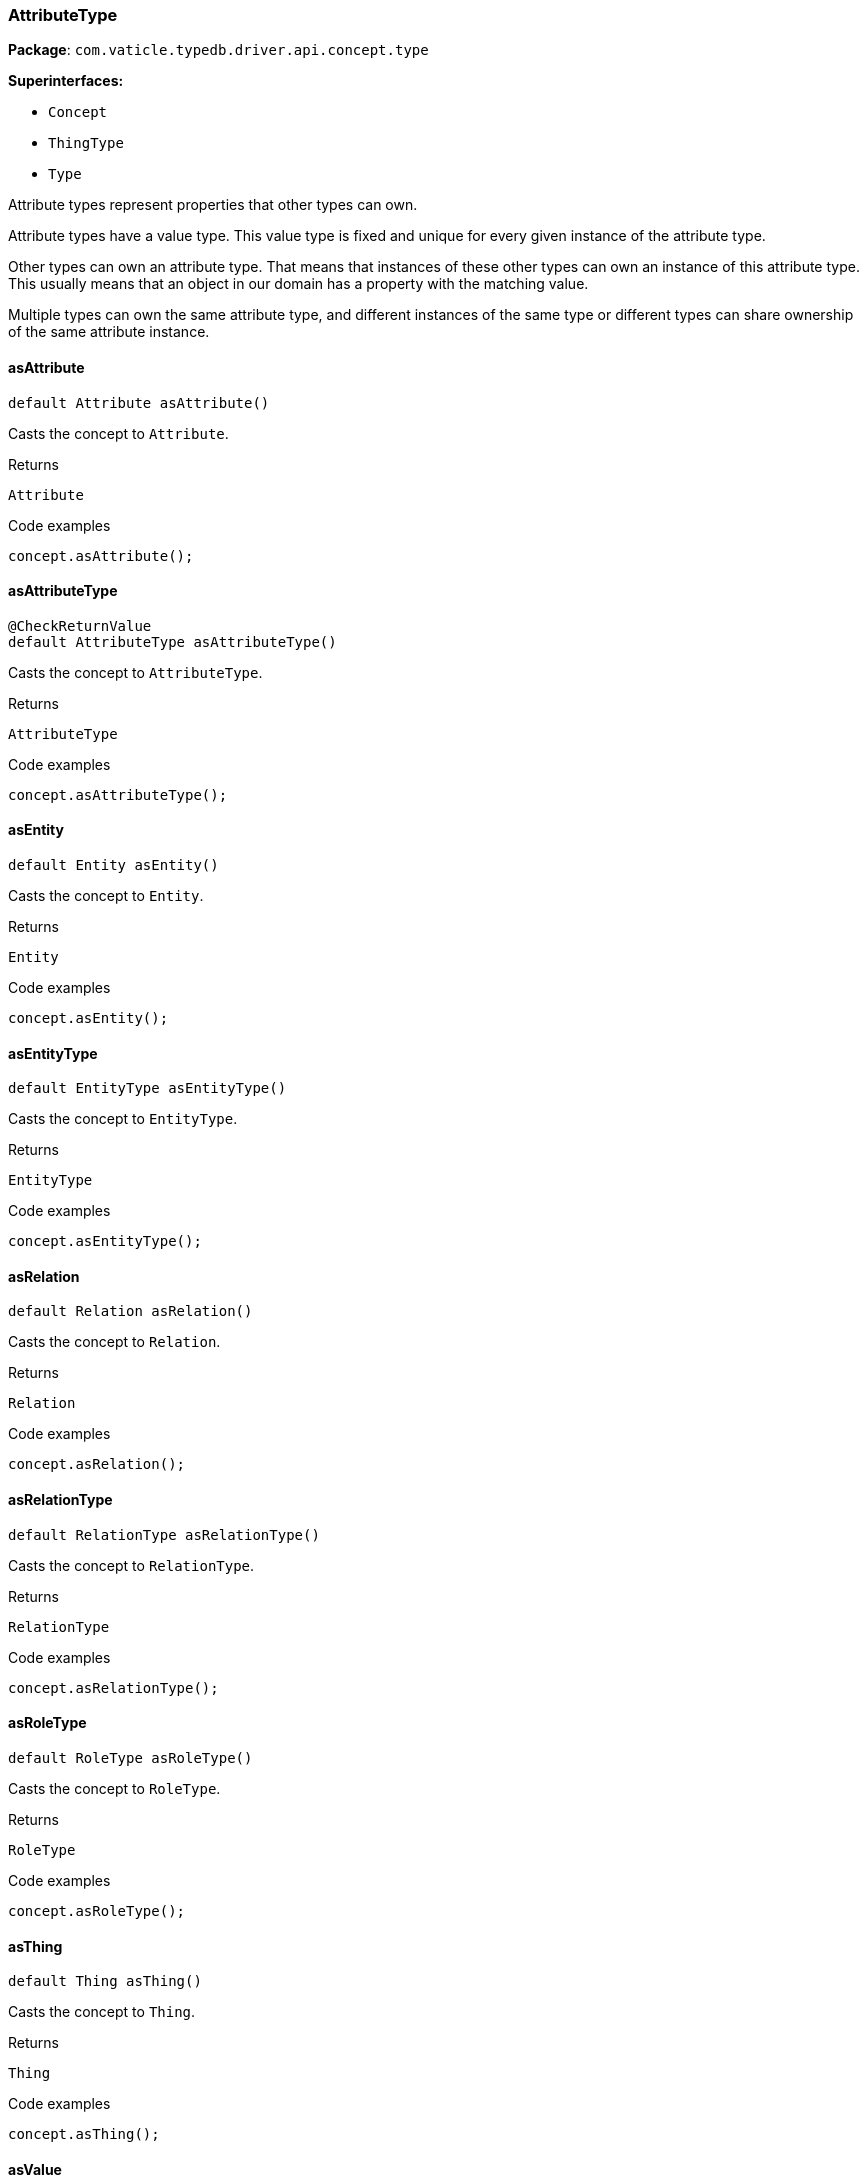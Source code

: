 [#_AttributeType]
=== AttributeType

*Package*: `com.vaticle.typedb.driver.api.concept.type`

*Superinterfaces:*

* `Concept`
* `ThingType`
* `Type`

Attribute types represent properties that other types can own.

Attribute types have a value type. This value type is fixed and unique for every given instance of the attribute type.

Other types can own an attribute type. That means that instances of these other types can own an instance of this attribute type. This usually means that an object in our domain has a property with the matching value.

Multiple types can own the same attribute type, and different instances of the same type or different types can share ownership of the same attribute instance.

// tag::methods[]
[#_AttributeType_asAttribute_]
==== asAttribute

[source,java]
----
default Attribute asAttribute()
----

Casts the concept to ``Attribute``. 


[caption=""]
.Returns
`Attribute`

[caption=""]
.Code examples
[source,java]
----
concept.asAttribute();
----

[#_AttributeType_asAttributeType_]
==== asAttributeType

[source,java]
----
@CheckReturnValue
default AttributeType asAttributeType()
----

Casts the concept to ``AttributeType``. 


[caption=""]
.Returns
`AttributeType`

[caption=""]
.Code examples
[source,java]
----
concept.asAttributeType();
----

[#_AttributeType_asEntity_]
==== asEntity

[source,java]
----
default Entity asEntity()
----

Casts the concept to ``Entity``. 


[caption=""]
.Returns
`Entity`

[caption=""]
.Code examples
[source,java]
----
concept.asEntity();
----

[#_AttributeType_asEntityType_]
==== asEntityType

[source,java]
----
default EntityType asEntityType()
----

Casts the concept to ``EntityType``. 


[caption=""]
.Returns
`EntityType`

[caption=""]
.Code examples
[source,java]
----
concept.asEntityType();
----

[#_AttributeType_asRelation_]
==== asRelation

[source,java]
----
default Relation asRelation()
----

Casts the concept to ``Relation``. 


[caption=""]
.Returns
`Relation`

[caption=""]
.Code examples
[source,java]
----
concept.asRelation();
----

[#_AttributeType_asRelationType_]
==== asRelationType

[source,java]
----
default RelationType asRelationType()
----

Casts the concept to ``RelationType``. 


[caption=""]
.Returns
`RelationType`

[caption=""]
.Code examples
[source,java]
----
concept.asRelationType();
----

[#_AttributeType_asRoleType_]
==== asRoleType

[source,java]
----
default RoleType asRoleType()
----

Casts the concept to ``RoleType``. 


[caption=""]
.Returns
`RoleType`

[caption=""]
.Code examples
[source,java]
----
concept.asRoleType();
----

[#_AttributeType_asThing_]
==== asThing

[source,java]
----
default Thing asThing()
----

Casts the concept to ``Thing``. 


[caption=""]
.Returns
`Thing`

[caption=""]
.Code examples
[source,java]
----
concept.asThing();
----

[#_AttributeType_asValue_]
==== asValue

[source,java]
----
default Value asValue()
----

Casts the concept to ``Value``. 


[caption=""]
.Returns
`Value`

[caption=""]
.Code examples
[source,java]
----
concept.asValue();
----

[#_AttributeType_get_TypeDBTransaction_Value]
==== get

[source,java]
----
@CheckReturnValue
Promise<? extends Attribute> get​(TypeDBTransaction transaction,
                                 Value value)
----

Retrieves an ``Attribute`` of this ``AttributeType`` with the given value if such ``Attribute`` exists. Otherwise, returns ``null``. 


[caption=""]
.Input parameters
[cols=",,"]
[options="header"]
|===
|Name |Description |Type
a| `transaction` a| The current transaction a| `TypeDBTransaction`
a| `value` a| ``Attribute``’s value a| `Value`
|===

[caption=""]
.Returns
`Promise<? extends Attribute>`

[caption=""]
.Code examples
[source,java]
----
attributeType.get(transaction, value).resolve();
----

[#_AttributeType_get_TypeDBTransaction_java_lang_String]
==== get

[source,java]
----
@CheckReturnValue
Promise<? extends Attribute> get​(TypeDBTransaction transaction,
                                 java.lang.String value)
----

Retrieves an ``Attribute`` of this ``AttributeType`` with the given value if such ``Attribute`` exists. Otherwise, returns ``None``. 


[caption=""]
.Input parameters
[cols=",,"]
[options="header"]
|===
|Name |Description |Type
a| `transaction` a| The current transaction a| `TypeDBTransaction`
a| `value` a| ``Attribute``’s value a| `java.lang.String`
|===

[caption=""]
.Returns
`Promise<? extends Attribute>`

[caption=""]
.Code examples
[source,java]
----
attributeType.get(transaction, value).resolve();
----

[#_AttributeType_get_TypeDBTransaction_long]
==== get

[source,java]
----
@CheckReturnValue
Promise<? extends Attribute> get​(TypeDBTransaction transaction,
                                 long value)
----

Retrieves an ``Attribute`` of this ``AttributeType`` with the given value if such ``Attribute`` exists. Otherwise, returns ``None``. 


[caption=""]
.Input parameters
[cols=",,"]
[options="header"]
|===
|Name |Description |Type
a| `transaction` a| The current transaction a| `TypeDBTransaction`
a| `value` a| ``Attribute``’s value a| `long`
|===

[caption=""]
.Returns
`Promise<? extends Attribute>`

[caption=""]
.Code examples
[source,java]
----
attributeType.get(transaction, value).resolve();
----

[#_AttributeType_get_TypeDBTransaction_double]
==== get

[source,java]
----
@CheckReturnValue
Promise<? extends Attribute> get​(TypeDBTransaction transaction,
                                 double value)
----

Retrieves an ``Attribute`` of this ``AttributeType`` with the given value if such ``Attribute`` exists. Otherwise, returns ``None``. 


[caption=""]
.Input parameters
[cols=",,"]
[options="header"]
|===
|Name |Description |Type
a| `transaction` a| The current transaction a| `TypeDBTransaction`
a| `value` a| ``Attribute``’s value a| `double`
|===

[caption=""]
.Returns
`Promise<? extends Attribute>`

[caption=""]
.Code examples
[source,java]
----
attributeType.get(transaction, value).resolve();
----

[#_AttributeType_get_TypeDBTransaction_boolean]
==== get

[source,java]
----
@CheckReturnValue
Promise<? extends Attribute> get​(TypeDBTransaction transaction,
                                 boolean value)
----

Retrieves an ``Attribute`` of this ``AttributeType`` with the given value if such ``Attribute`` exists. Otherwise, returns ``None``. 


[caption=""]
.Input parameters
[cols=",,"]
[options="header"]
|===
|Name |Description |Type
a| `transaction` a| The current transaction a| `TypeDBTransaction`
a| `value` a| ``Attribute``’s value a| `boolean`
|===

[caption=""]
.Returns
`Promise<? extends Attribute>`

[caption=""]
.Code examples
[source,java]
----
attributeType.get(transaction, value).resolve();
----

[#_AttributeType_get_TypeDBTransaction_java_time_LocalDateTime]
==== get

[source,java]
----
@CheckReturnValue
Promise<? extends Attribute> get​(TypeDBTransaction transaction,
                                 java.time.LocalDateTime value)
----

Retrieves an ``Attribute`` of this ``AttributeType`` with the given value if such ``Attribute`` exists. Otherwise, returns ``None``. 


[caption=""]
.Input parameters
[cols=",,"]
[options="header"]
|===
|Name |Description |Type
a| `transaction` a| The current transaction a| `TypeDBTransaction`
a| `value` a| ``Attribute``’s value a| `java.time.LocalDateTime`
|===

[caption=""]
.Returns
`Promise<? extends Attribute>`

[caption=""]
.Code examples
[source,java]
----
attributeType.get(transaction, value).resolve();
----

[#_AttributeType_getInstances_TypeDBTransaction]
==== getInstances

[source,java]
----
@CheckReturnValue
java.util.stream.Stream<? extends Attribute> getInstances​(TypeDBTransaction transaction)
----

Retrieves all direct and indirect ``Attributes`` that are instances of this ``AttributeType``. 



See also: ``ThingType.getInstances(TypeDBTransaction, Transitivity)``


[caption=""]
.Input parameters
[cols=",,"]
[options="header"]
|===
|Name |Description |Type
a| `transaction` a| The current transaction a| `TypeDBTransaction`
|===

[caption=""]
.Returns
`java.util.stream.Stream<? extends Attribute>`

[caption=""]
.Code examples
[source,java]
----
attributeType.getInstances(transaction);
----

[#_AttributeType_getInstances_TypeDBTransaction_Concept_Transitivity]
==== getInstances

[source,java]
----
@CheckReturnValue
java.util.stream.Stream<? extends Attribute> getInstances​(TypeDBTransaction transaction,
                                                          Concept.Transitivity transitivity)
----

Retrieves all direct and indirect (or direct only) ``Attributes`` that are instances of this ``AttributeType``. 


[caption=""]
.Input parameters
[cols=",,"]
[options="header"]
|===
|Name |Description |Type
a| `transaction` a| The current transaction a| `TypeDBTransaction`
a| `transitivity` a| ``Transitivity.TRANSITIVE`` for direct and indirect subtypes, ``Transitivity.EXPLICIT`` for direct subtypes only a| `Concept.Transitivity`
|===

[caption=""]
.Returns
`java.util.stream.Stream<? extends Attribute>`

[caption=""]
.Code examples
[source,java]
----
attributeType.getInstances(transaction, transitivity);
----

[#_AttributeType_getOwners_TypeDBTransaction]
==== getOwners

[source,java]
----
@CheckReturnValue
java.util.stream.Stream<? extends ThingType> getOwners​(TypeDBTransaction transaction)
----

Retrieve all ``Things`` that own an attribute of this ``AttributeType`` directly or through inheritance. 


[caption=""]
.Input parameters
[cols=",,"]
[options="header"]
|===
|Name |Description |Type
a| `transaction` a| The current transaction a| `TypeDBTransaction`
|===

[caption=""]
.Returns
`java.util.stream.Stream<? extends ThingType>`

[caption=""]
.Code examples
[source,java]
----
attributeType.getOwners(transaction);
----

[#_AttributeType_getOwners_TypeDBTransaction_java_util_Set_ThingType_Annotation_]
==== getOwners

[source,java]
----
@CheckReturnValue
java.util.stream.Stream<? extends ThingType> getOwners​(TypeDBTransaction transaction,
                                                       java.util.Set<ThingType.Annotation> annotations)
----

Retrieve all ``Things`` that own an attribute of this ``AttributeType``, filtered by ``Annotation``s, directly or through inheritance. 


[caption=""]
.Input parameters
[cols=",,"]
[options="header"]
|===
|Name |Description |Type
a| `transaction` a| The current transaction a| `TypeDBTransaction`
a| `annotations` a| Only retrieve ``ThingTypes`` that have an attribute of this ``AttributeType`` with all given ``Annotation``s a| `java.util.Set<ThingType.Annotation>`
|===

[caption=""]
.Returns
`java.util.stream.Stream<? extends ThingType>`

[caption=""]
.Code examples
[source,java]
----
attributeType.getOwners(transaction, annotations);
----

[#_AttributeType_getOwners_TypeDBTransaction_Concept_Transitivity]
==== getOwners

[source,java]
----
@CheckReturnValue
java.util.stream.Stream<? extends ThingType> getOwners​(TypeDBTransaction transaction,
                                                       Concept.Transitivity transitivity)
----

Retrieve all ``Things`` that own an attribute of this ``AttributeType``. 


[caption=""]
.Input parameters
[cols=",,"]
[options="header"]
|===
|Name |Description |Type
a| `transaction` a| The current transaction a| `TypeDBTransaction`
a| `transitivity` a| ``Transitivity.TRANSITIVE`` for direct and inherited ownership, ``Transitivity.EXPLICIT`` for direct ownership only a| `Concept.Transitivity`
|===

[caption=""]
.Returns
`java.util.stream.Stream<? extends ThingType>`

[caption=""]
.Code examples
[source,java]
----
attributeType.getOwners(transaction, transitivity);
----

[#_AttributeType_getOwners_TypeDBTransaction_java_util_Set_ThingType_Annotation_Concept_Transitivity]
==== getOwners

[source,java]
----
@CheckReturnValue
java.util.stream.Stream<? extends ThingType> getOwners​(TypeDBTransaction transaction,
                                                       java.util.Set<ThingType.Annotation> annotations,
                                                       Concept.Transitivity transitivity)
----

Retrieve all ``Things`` that own an attribute of this ``AttributeType``, filtered by ``Annotation``s. 


[caption=""]
.Input parameters
[cols=",,"]
[options="header"]
|===
|Name |Description |Type
a| `transaction` a| The current transaction a| `TypeDBTransaction`
a| `annotations` a| Only retrieve ``ThingTypes`` that have an attribute of this ``AttributeType`` with all given ``Annotation``s a| `java.util.Set<ThingType.Annotation>`
a| `transitivity` a| ``Transitivity.TRANSITIVE`` for direct and inherited ownership, ``Transitivity.EXPLICIT`` for direct ownership only a| `Concept.Transitivity`
|===

[caption=""]
.Returns
`java.util.stream.Stream<? extends ThingType>`

[caption=""]
.Code examples
[source,java]
----
attributeType.getOwners(transaction, annotations, transitivity);
----

[#_AttributeType_getRegex_TypeDBTransaction]
==== getRegex

[source,java]
----
@CheckReturnValue
Promise<java.lang.String> getRegex​(TypeDBTransaction transaction)
----

Retrieves the regular expression that is defined for this ``AttributeType``. 


[caption=""]
.Input parameters
[cols=",,"]
[options="header"]
|===
|Name |Description |Type
a| `transaction` a| The current transaction a| `TypeDBTransaction`
|===

[caption=""]
.Returns
`Promise<java.lang.String>`

[caption=""]
.Code examples
[source,java]
----
attributeType.getRegex(transaction).resolve();
----

[#_AttributeType_getSubtypes_TypeDBTransaction]
==== getSubtypes

[source,java]
----
@CheckReturnValue
java.util.stream.Stream<? extends AttributeType> getSubtypes​(TypeDBTransaction transaction)
----

Retrieves all direct and indirect subtypes of this ``AttributeType``. 



See also: ``Type.getSubtypes(TypeDBTransaction, Transitivity)``


[caption=""]
.Input parameters
[cols=",,"]
[options="header"]
|===
|Name |Description |Type
a| `transaction` a| The current transaction a| `TypeDBTransaction`
|===

[caption=""]
.Returns
`java.util.stream.Stream<? extends AttributeType>`

[caption=""]
.Code examples
[source,java]
----
attributeType.getSubtypes(transaction);
----

[#_AttributeType_getSubtypes_TypeDBTransaction_Value_Type]
==== getSubtypes

[source,java]
----
@CheckReturnValue
java.util.stream.Stream<? extends AttributeType> getSubtypes​(TypeDBTransaction transaction,
                                                             Value.Type valueType)
----

Retrieves all direct and indirect subtypes of this ``AttributeType`` with given ``Value.Type``. 


[caption=""]
.Input parameters
[cols=",,"]
[options="header"]
|===
|Name |Description |Type
a| `transaction` a| The current transaction a| `TypeDBTransaction`
a| `valueType` a| ``Value.Type`` for retrieving subtypes a| `Value.Type`
|===

[caption=""]
.Returns
`java.util.stream.Stream<? extends AttributeType>`

[caption=""]
.Code examples
[source,java]
----
attributeType.getSubtypes(transaction, valueType);
----

[#_AttributeType_getSubtypes_TypeDBTransaction_Value_Type_Concept_Transitivity]
==== getSubtypes

[source,java]
----
@CheckReturnValue
java.util.stream.Stream<? extends AttributeType> getSubtypes​(TypeDBTransaction transaction,
                                                             Value.Type valueType,
                                                             Concept.Transitivity transitivity)
----

Retrieves all direct and indirect (or direct only) subtypes of this ``AttributeType`` with given ``Value.Type``. 


[caption=""]
.Input parameters
[cols=",,"]
[options="header"]
|===
|Name |Description |Type
a| `transaction` a| The current transaction a| `TypeDBTransaction`
a| `valueType` a| ``Value.Type`` for retrieving subtypes a| `Value.Type`
a| `transitivity` a| ``Transitivity.TRANSITIVE`` for direct and indirect subtypes, ``Transitivity.EXPLICIT`` for direct subtypes only a| `Concept.Transitivity`
|===

[caption=""]
.Returns
`java.util.stream.Stream<? extends AttributeType>`

[caption=""]
.Code examples
[source,java]
----
attributeType.getSubtypes(transaction, valueType, transitivity);
----

[#_AttributeType_getSubtypes_TypeDBTransaction_Concept_Transitivity]
==== getSubtypes

[source,java]
----
@CheckReturnValue
java.util.stream.Stream<? extends AttributeType> getSubtypes​(TypeDBTransaction transaction,
                                                             Concept.Transitivity transitivity)
----

Retrieves all direct and indirect (or direct only) subtypes of this ``AttributeType``. 


[caption=""]
.Input parameters
[cols=",,"]
[options="header"]
|===
|Name |Description |Type
a| `transaction` a| The current transaction a| `TypeDBTransaction`
a| `transitivity` a| ``Transitivity.TRANSITIVE`` for direct and indirect subtypes, ``Transitivity.EXPLICIT`` for direct subtypes only a| `Concept.Transitivity`
|===

[caption=""]
.Returns
`java.util.stream.Stream<? extends AttributeType>`

[caption=""]
.Code examples
[source,java]
----
attributeType.getSubtypes(transaction, transitivity);
----

[#_AttributeType_getValueType_]
==== getValueType

[source,java]
----
@CheckReturnValue
Value.Type getValueType()
----

Retrieves the ``Value.Type`` of this ``AttributeType``. 


[caption=""]
.Returns
`Value.Type`

[caption=""]
.Code examples
[source,java]
----
attributeType.getValueType();
----

[#_AttributeType_isAttribute_]
==== isAttribute

[source,java]
----
@CheckReturnValue
default boolean isAttribute()
----

Checks if the concept is an ``Attribute``. 


[caption=""]
.Returns
`boolean`

[caption=""]
.Code examples
[source,java]
----
concept.isAttribute();
----

[#_AttributeType_isAttributeType_]
==== isAttributeType

[source,java]
----
@CheckReturnValue
default boolean isAttributeType()
----

Checks if the concept is an ``AttributeType``. 


[caption=""]
.Returns
`boolean`

[caption=""]
.Code examples
[source,java]
----
concept.isAttributeType();
----

[#_AttributeType_isBoolean_]
==== isBoolean

[source,java]
----
@CheckReturnValue
default boolean isBoolean()
----

Returns ``True`` if the value for attributes of this type is of type ``boolean``. Otherwise, returns ``False``. 


[caption=""]
.Returns
`boolean`

[caption=""]
.Code examples
[source,java]
----
attributeType.isBoolean();
----

[#_AttributeType_isDateTime_]
==== isDateTime

[source,java]
----
@CheckReturnValue
default boolean isDateTime()
----

Returns ``True`` if the value for attributes of this type is of type ``datetime``. Otherwise, returns ``False``. 


[caption=""]
.Returns
`boolean`

[caption=""]
.Code examples
[source,java]
----
attributeType.isDatetime();
----

[#_AttributeType_isDouble_]
==== isDouble

[source,java]
----
@CheckReturnValue
default boolean isDouble()
----

Returns ``True`` if the value for attributes of this type is of type ``double``. Otherwise, returns ``False``. 


[caption=""]
.Returns
`boolean`

[caption=""]
.Code examples
[source,java]
----
attributeType.isDouble();
----

[#_AttributeType_isEntity_]
==== isEntity

[source,java]
----
@CheckReturnValue
default boolean isEntity()
----

Checks if the concept is an ``Entity``. 


[caption=""]
.Returns
`boolean`

[caption=""]
.Code examples
[source,java]
----
concept.isEntity();
----

[#_AttributeType_isEntityType_]
==== isEntityType

[source,java]
----
@CheckReturnValue
default boolean isEntityType()
----

Checks if the concept is an ``EntityType``. 


[caption=""]
.Returns
`boolean`

[caption=""]
.Code examples
[source,java]
----
concept.isEntityType();
----

[#_AttributeType_isLong_]
==== isLong

[source,java]
----
@CheckReturnValue
default boolean isLong()
----

Returns ``True`` if the value for attributes of this type is of type ``long``. Otherwise, returns ``False``. 


[caption=""]
.Returns
`boolean`

[caption=""]
.Code examples
[source,java]
----
attributeType.isLong();
----

[#_AttributeType_isRelation_]
==== isRelation

[source,java]
----
@CheckReturnValue
default boolean isRelation()
----

Checks if the concept is a ``Relation``. 


[caption=""]
.Returns
`boolean`

[caption=""]
.Code examples
[source,java]
----
concept.isRelation();
----

[#_AttributeType_isRelationType_]
==== isRelationType

[source,java]
----
@CheckReturnValue
default boolean isRelationType()
----

Checks if the concept is a ``RelationType``. 


[caption=""]
.Returns
`boolean`

[caption=""]
.Code examples
[source,java]
----
concept.isRelationType();
----

[#_AttributeType_isRoleType_]
==== isRoleType

[source,java]
----
@CheckReturnValue
default boolean isRoleType()
----

Checks if the concept is a ``RoleType``. 


[caption=""]
.Returns
`boolean`

[caption=""]
.Code examples
[source,java]
----
concept.isRoleType();
----

[#_AttributeType_isString_]
==== isString

[source,java]
----
@CheckReturnValue
default boolean isString()
----

Returns ``True`` if the value for attributes of this type is of type ``string``. Otherwise, returns ``False``. 


[caption=""]
.Returns
`boolean`

[caption=""]
.Code examples
[source,java]
----
attributeType.isString();
----

[#_AttributeType_isThing_]
==== isThing

[source,java]
----
@CheckReturnValue
default boolean isThing()
----

Checks if the concept is a ``Thing``. 


[caption=""]
.Returns
`boolean`

[caption=""]
.Code examples
[source,java]
----
concept.isThing();
----

[#_AttributeType_isValue_]
==== isValue

[source,java]
----
@CheckReturnValue
default boolean isValue()
----

Checks if the concept is a ``Value``. 


[caption=""]
.Returns
`boolean`

[caption=""]
.Code examples
[source,java]
----
concept.isValue();
----

[#_AttributeType_put_TypeDBTransaction_Value]
==== put

[source,java]
----
@CheckReturnValue
Promise<? extends Attribute> put​(TypeDBTransaction transaction,
                                 Value value)
----

Adds and returns an ``Attribute`` of this ``AttributeType`` with the given value. 


[caption=""]
.Input parameters
[cols=",,"]
[options="header"]
|===
|Name |Description |Type
a| `transaction` a| The current transaction a| `TypeDBTransaction`
a| `value` a| New ``Attribute``’s value a| `Value`
|===

[caption=""]
.Returns
`Promise<? extends Attribute>`

[caption=""]
.Code examples
[source,java]
----
attributeType.put(transaction, value).resolve();
----

[#_AttributeType_put_TypeDBTransaction_java_lang_String]
==== put

[source,java]
----
@CheckReturnValue
Promise<? extends Attribute> put​(TypeDBTransaction transaction,
                                 java.lang.String value)
----

Adds and returns an ``Attribute`` of this ``AttributeType`` with the given ``String`` value. 


[caption=""]
.Input parameters
[cols=",,"]
[options="header"]
|===
|Name |Description |Type
a| `transaction` a| The current transaction a| `TypeDBTransaction`
a| `value` a| New ``Attribute``’s value a| `java.lang.String`
|===

[caption=""]
.Returns
`Promise<? extends Attribute>`

[caption=""]
.Code examples
[source,java]
----
attributeType.put(transaction, value).resolve();
----

[#_AttributeType_put_TypeDBTransaction_long]
==== put

[source,java]
----
@CheckReturnValue
Promise<? extends Attribute> put​(TypeDBTransaction transaction,
                                 long value)
----

Adds and returns an ``Attribute`` of this ``AttributeType`` with the given ``long`` value. 


[caption=""]
.Input parameters
[cols=",,"]
[options="header"]
|===
|Name |Description |Type
a| `transaction` a| The current transaction a| `TypeDBTransaction`
a| `value` a| New ``Attribute``’s value a| `long`
|===

[caption=""]
.Returns
`Promise<? extends Attribute>`

[caption=""]
.Code examples
[source,java]
----
attributeType.put(transaction, value).resolve();
----

[#_AttributeType_put_TypeDBTransaction_double]
==== put

[source,java]
----
@CheckReturnValue
Promise<? extends Attribute> put​(TypeDBTransaction transaction,
                                 double value)
----

Adds and returns an ``Attribute`` of this ``AttributeType`` with the given ``double`` value. 


[caption=""]
.Input parameters
[cols=",,"]
[options="header"]
|===
|Name |Description |Type
a| `transaction` a| The current transaction a| `TypeDBTransaction`
a| `value` a| New ``Attribute``’s value a| `double`
|===

[caption=""]
.Returns
`Promise<? extends Attribute>`

[caption=""]
.Code examples
[source,java]
----
attributeType.put(transaction, value).resolve();
----

[#_AttributeType_put_TypeDBTransaction_boolean]
==== put

[source,java]
----
@CheckReturnValue
Promise<? extends Attribute> put​(TypeDBTransaction transaction,
                                 boolean value)
----

Adds and returns an ``Attribute`` of this ``AttributeType`` with the given ``boolean`` value. 


[caption=""]
.Input parameters
[cols=",,"]
[options="header"]
|===
|Name |Description |Type
a| `transaction` a| The current transaction a| `TypeDBTransaction`
a| `value` a| New ``Attribute``’s value a| `boolean`
|===

[caption=""]
.Returns
`Promise<? extends Attribute>`

[caption=""]
.Code examples
[source,java]
----
attributeType.put(transaction, value).resolve();
----

[#_AttributeType_put_TypeDBTransaction_java_time_LocalDateTime]
==== put

[source,java]
----
@CheckReturnValue
Promise<? extends Attribute> put​(TypeDBTransaction transaction,
                                 java.time.LocalDateTime value)
----

Adds and returns an ``Attribute`` of this ``AttributeType`` with the given ``LocalDateTime`` value. 


[caption=""]
.Input parameters
[cols=",,"]
[options="header"]
|===
|Name |Description |Type
a| `transaction` a| The current transaction a| `TypeDBTransaction`
a| `value` a| New ``Attribute``’s value a| `java.time.LocalDateTime`
|===

[caption=""]
.Returns
`Promise<? extends Attribute>`

[caption=""]
.Code examples
[source,java]
----
attributeType.put(transaction, value).resolve();
----

[#_AttributeType_setRegex_TypeDBTransaction_java_lang_String]
==== setRegex

[source,java]
----
@CheckReturnValue
Promise<java.lang.Void> setRegex​(TypeDBTransaction transaction,
                                 java.lang.String regex)
----

Sets a regular expression as a constraint for this ``AttributeType``. ``Values`` of all ``Attribute``s of this type (inserted earlier or later) should match this regex.

Can only be applied for ``AttributeType``s with a ``string`` value type.


[caption=""]
.Input parameters
[cols=",,"]
[options="header"]
|===
|Name |Description |Type
a| `transaction` a| The current transaction a| `TypeDBTransaction`
a| `regex` a| Regular expression a| `java.lang.String`
|===

[caption=""]
.Returns
`Promise<java.lang.Void>`

[caption=""]
.Code examples
[source,java]
----
attributeType.setRegex(transaction, regex).resolve();
----

[#_AttributeType_setSupertype_TypeDBTransaction_AttributeType]
==== setSupertype

[source,java]
----
@CheckReturnValue
Promise<java.lang.Void> setSupertype​(TypeDBTransaction transaction,
                                     AttributeType attributeType)
----

Sets the supplied ``AttributeType`` as the supertype of the current ``AttributeType``. 


[caption=""]
.Input parameters
[cols=",,"]
[options="header"]
|===
|Name |Description |Type
a| `transaction` a| The current transaction a| `TypeDBTransaction`
a| `attributeType` a| The ``AttributeType`` to set as the supertype of this ``AttributeType`` a| `AttributeType`
|===

[caption=""]
.Returns
`Promise<java.lang.Void>`

[caption=""]
.Code examples
[source,java]
----
attributeType.setSupertype(transaction, superType).resolve();
----

[#_AttributeType_unsetRegex_TypeDBTransaction]
==== unsetRegex

[source,java]
----
@CheckReturnValue
Promise<java.lang.Void> unsetRegex​(TypeDBTransaction transaction)
----

Removes the regular expression that is defined for this ``AttributeType``. 


[caption=""]
.Input parameters
[cols=",,"]
[options="header"]
|===
|Name |Description |Type
a| `transaction` a| The current transaction a| `TypeDBTransaction`
|===

[caption=""]
.Returns
`Promise<java.lang.Void>`

[caption=""]
.Code examples
[source,java]
----
attributeType.unsetRegex(transaction).resolve();
----

// end::methods[]

